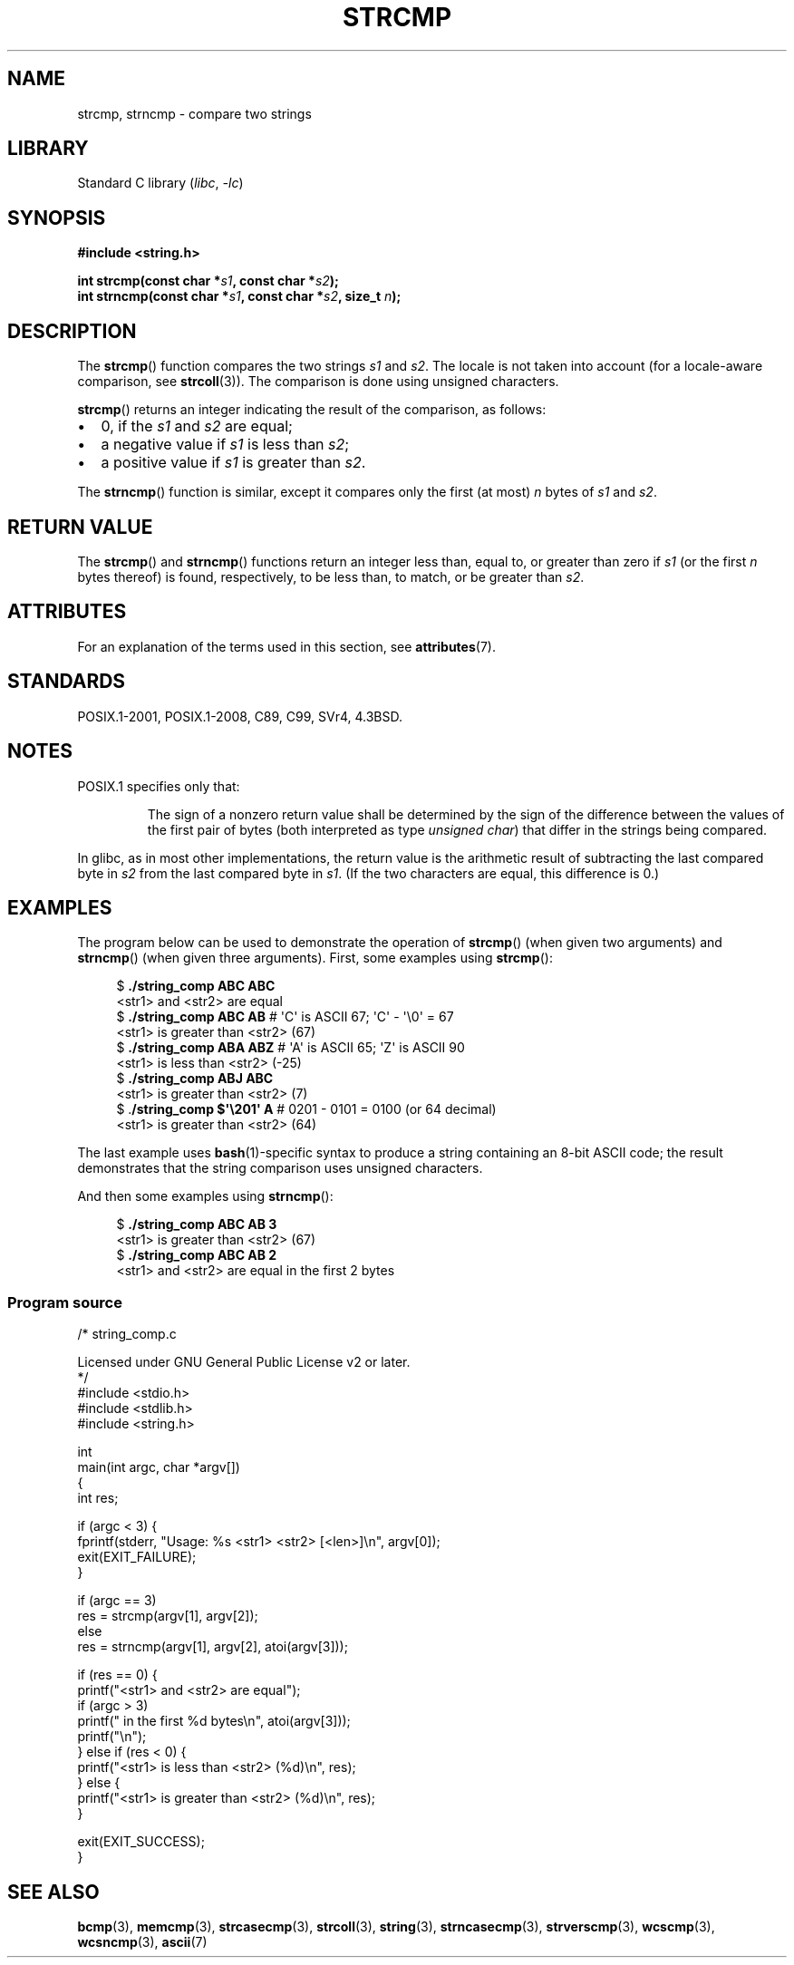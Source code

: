 .\" Copyright 1993 David Metcalfe (david@prism.demon.co.uk)
.\" and Copyright 2020 Michael Kerrisk <mtk.manpages@gmail.com>
.\"
.\" SPDX-License-Identifier: Linux-man-pages-copyleft
.\"
.\" References consulted:
.\"     Linux libc source code
.\"     Lewine's _POSIX Programmer's Guide_ (O'Reilly & Associates, 1991)
.\"     386BSD man pages
.\" Modified Sat Jul 24 18:08:52 1993 by Rik Faith (faith@cs.unc.edu)
.\" Modified 2001-08-31, aeb
.\"
.TH STRCMP 3 2021-03-22 GNU "Linux Programmer's Manual"
.SH NAME
strcmp, strncmp \- compare two strings
.SH LIBRARY
Standard C library
.RI ( libc ", " \-lc )
.SH SYNOPSIS
.nf
.B #include <string.h>
.PP
.BI "int strcmp(const char *" s1 ", const char *" s2 );
.BI "int strncmp(const char *" s1 ", const char *" s2 ", size_t " n );
.fi
.SH DESCRIPTION
The
.BR strcmp ()
function compares the two strings
.I s1
and
.IR s2 .
The locale is not taken into account (for a locale-aware comparison, see
.BR strcoll (3)).
The comparison is done using unsigned characters.
.PP
.BR strcmp ()
returns an integer indicating the result of the comparison, as follows:
.IP \(bu 2
0, if the
.I s1
and
.I s2
are equal;
.IP \(bu
a negative value if
.I s1
is less than
.IR s2 ;
.IP \(bu
a positive value if
.I s1
is greater than
.IR s2 .
.PP
The
.BR strncmp ()
function is similar, except it compares
only the first (at most)
.I n
bytes of
.I s1
and
.IR s2 .
.SH RETURN VALUE
The
.BR strcmp ()
and
.BR strncmp ()
functions return an integer
less than, equal to, or greater than zero if
.I s1
(or the first
.I n
bytes thereof) is found, respectively, to be less than, to
match, or be greater than
.IR s2 .
.SH ATTRIBUTES
For an explanation of the terms used in this section, see
.BR attributes (7).
.ad l
.nh
.TS
allbox;
lbx lb lb
l l l.
Interface	Attribute	Value
T{
.BR strcmp (),
.BR strncmp ()
T}	Thread safety	MT-Safe
.TE
.hy
.ad
.sp 1
.SH STANDARDS
POSIX.1-2001, POSIX.1-2008, C89, C99, SVr4, 4.3BSD.
.SH NOTES
POSIX.1 specifies only that:
.RS
.PP
The sign of a nonzero return value shall be determined by the sign
of the difference between the values of the first pair of bytes
(both interpreted as type
.IR "unsigned char" )
that differ in the strings being compared.
.RE
.PP
In glibc, as in most other implementations,
the return value is the arithmetic result of subtracting
the last compared byte in
.I s2
from the last compared byte in
.IR s1 .
(If the two characters are equal, this difference is 0.)
.SH EXAMPLES
The program below can be used to demonstrate the operation of
.BR strcmp ()
(when given two arguments) and
.BR strncmp ()
(when given three arguments).
First, some examples using
.BR strcmp ():
.PP
.in +4n
.EX
$ \fB./string_comp ABC ABC\fP
<str1> and <str2> are equal
$ \fB./string_comp ABC AB\fP      # \(aqC\(aq is ASCII 67; \(aqC\(aq \- \(aq\e0\(aq = 67
<str1> is greater than <str2> (67)
$ \fB./string_comp ABA ABZ\fP     # \(aqA\(aq is ASCII 65; \(aqZ\(aq is ASCII 90
<str1> is less than <str2> (\-25)
$ \fB./string_comp ABJ ABC\fP
<str1> is greater than <str2> (7)
$ .\fB/string_comp $\(aq\e201\(aq A\fP   # 0201 \- 0101 = 0100 (or 64 decimal)
<str1> is greater than <str2> (64)
.EE
.in
.PP
The last example uses
.BR bash (1)-specific
syntax to produce a string containing an 8-bit ASCII code;
the result demonstrates that the string comparison uses unsigned
characters.
.PP
And then some examples using
.BR strncmp ():
.PP
.in +4n
.EX
$ \fB./string_comp ABC AB 3\fP
<str1> is greater than <str2> (67)
$ \fB./string_comp ABC AB 2\fP
<str1> and <str2> are equal in the first 2 bytes
.EE
.in
.SS Program source
\&
.EX
/* string_comp.c

   Licensed under GNU General Public License v2 or later.
*/
#include <stdio.h>
#include <stdlib.h>
#include <string.h>

int
main(int argc, char *argv[])
{
    int res;

    if (argc < 3) {
        fprintf(stderr, "Usage: %s <str1> <str2> [<len>]\en", argv[0]);
        exit(EXIT_FAILURE);
    }

    if (argc == 3)
        res = strcmp(argv[1], argv[2]);
    else
        res = strncmp(argv[1], argv[2], atoi(argv[3]));

    if (res == 0) {
        printf("<str1> and <str2> are equal");
        if (argc > 3)
            printf(" in the first %d bytes\en", atoi(argv[3]));
        printf("\en");
    } else if (res < 0) {
        printf("<str1> is less than <str2> (%d)\en", res);
    } else {
        printf("<str1> is greater than <str2> (%d)\en", res);
    }

    exit(EXIT_SUCCESS);
}
.EE
.SH SEE ALSO
.BR bcmp (3),
.BR memcmp (3),
.BR strcasecmp (3),
.BR strcoll (3),
.BR string (3),
.BR strncasecmp (3),
.BR strverscmp (3),
.BR wcscmp (3),
.BR wcsncmp (3),
.BR ascii (7)
